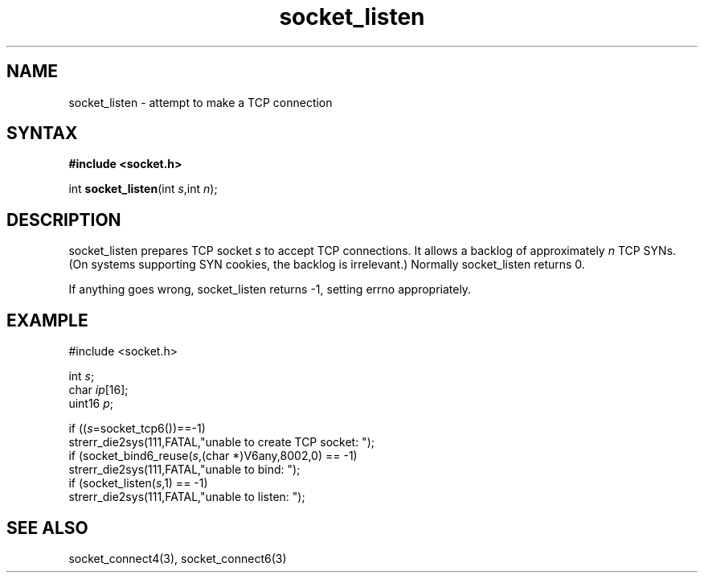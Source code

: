 .TH socket_listen 3
.SH NAME
socket_listen \- attempt to make a TCP connection
.SH SYNTAX
.B #include <socket.h>

int \fBsocket_listen\fP(int \fIs\fR,int \fIn\fR);
.SH DESCRIPTION
socket_listen prepares TCP socket \fIs\fR to accept TCP connections.  It
allows a backlog of approximately \fIn\fR TCP SYNs. (On systems
supporting SYN cookies, the backlog is irrelevant.) Normally
socket_listen returns 0.

If anything goes wrong, socket_listen returns -1, setting errno
appropriately.

.SH EXAMPLE
  #include <socket.h>

  int \fIs\fR;
  char \fIip\fR[16];
  uint16 \fIp\fR;

  if ((\fIs\fR=socket_tcp6())==-1)
    strerr_die2sys(111,FATAL,"unable to create TCP socket: ");
  if (socket_bind6_reuse(\fIs\fR,(char *)V6any,8002,0) == -1)
    strerr_die2sys(111,FATAL,"unable to bind: ");
  if (socket_listen(\fIs\fR,1) == -1)
    strerr_die2sys(111,FATAL,"unable to listen: ");

.SH "SEE ALSO"
socket_connect4(3), socket_connect6(3)
